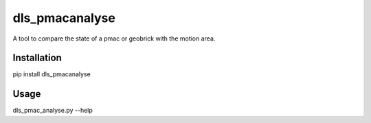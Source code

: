 dls_pmacanalyse
===========================

A tool to compare the state of a pmac or geobrick with the motion area.

Installation
------------

pip install dls_pmacanalyse

Usage
-----

dls_pmac_analyse.py --help